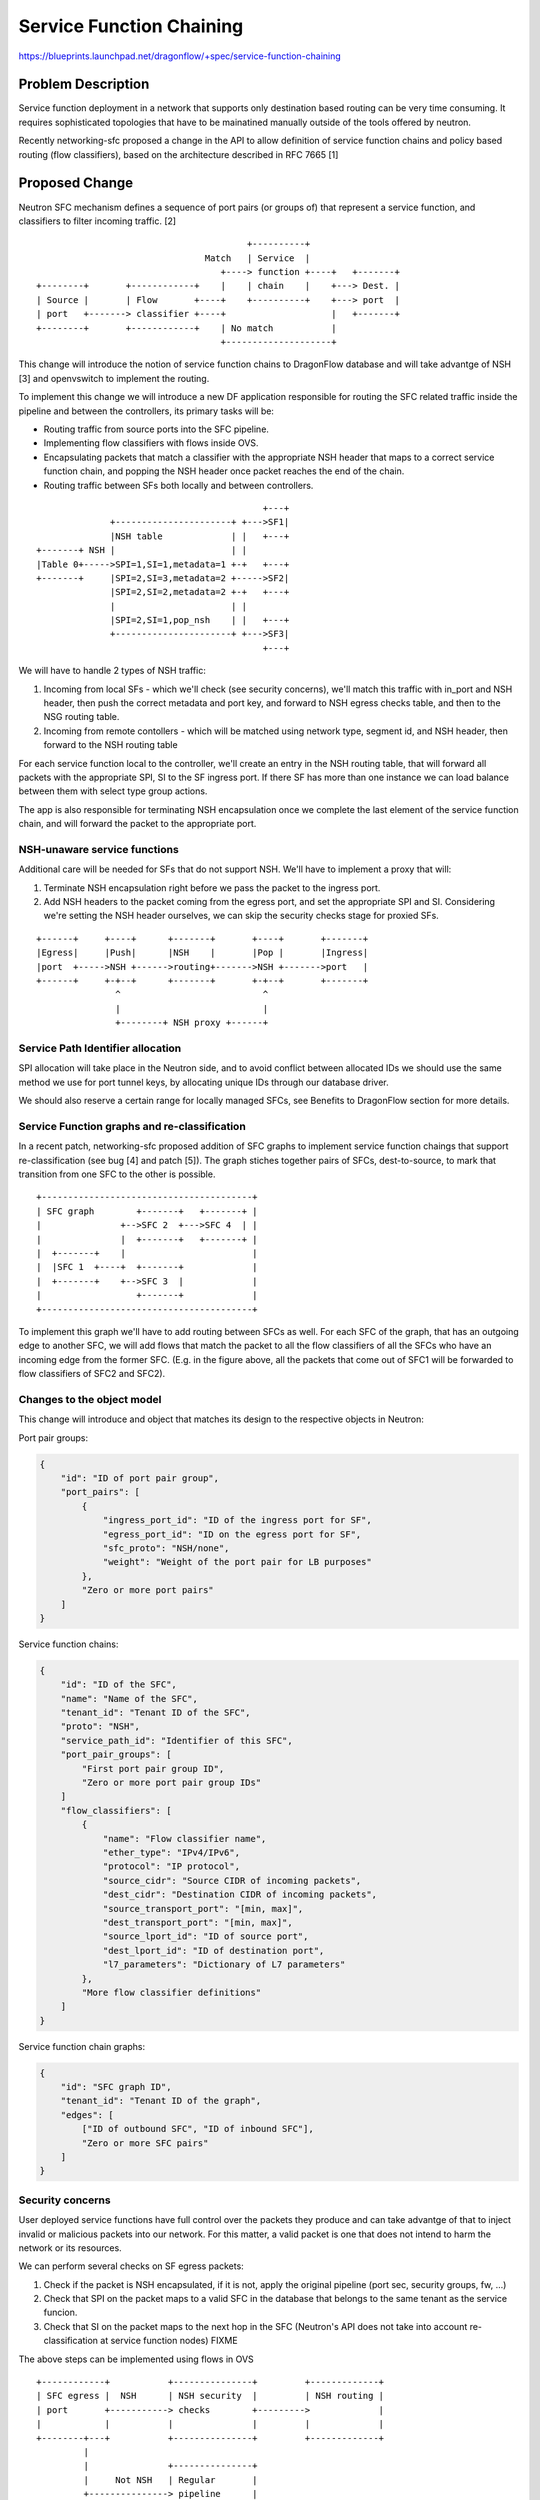 ..
 This work is licensed under a Creative Commons Attribution 3.0 Unported
 License.

 http://creativecommons.org/licenses/by/3.0/legalcode

==========================================
Service Function Chaining
==========================================

https://blueprints.launchpad.net/dragonflow/+spec/service-function-chaining

Problem Description
===================

Service function deployment in a network that supports only destination based
routing can be very time consuming. It requires sophisticated topologies that
have to be mainatined manually outside of the tools offered by neutron.

Recently networking-sfc proposed a change in the API to allow definition of
service function chains and policy based routing (flow classifiers), based
on the architecture described in RFC 7665 [1]

Proposed Change
===============

Neutron SFC mechanism defines a sequence of port pairs (or groups of) that
represent a service function, and classifiers to filter incoming traffic. [2]

::

                                         +----------+
                                 Match   | Service  |
                                    +----> function +----+   +-------+
 +--------+       +------------+    |    | chain    |    +---> Dest. |
 | Source |       | Flow       +----+    +----------+    +---> port  |
 | port   +-------> classifier +----+                    |   +-------+
 +--------+       +------------+    | No match           |
                                    +--------------------+


This change will introduce the notion of service function chains to DragonFlow
database and will take advantge of NSH [3] and openvswitch to implement the
routing.

To implement this change we will introduce a new DF application responsible
for routing the SFC related traffic inside the pipeline and between the
controllers, its primary tasks will be:

+ Routing traffic from source ports into the SFC pipeline.
+ Implementing flow classifiers with flows inside OVS.
+ Encapsulating packets that match a classifier with the appropriate NSH header
  that maps to a correct service function chain, and popping the NSH header
  once packet reaches the end of the chain.
+ Routing traffic between SFs both locally and between controllers.

::

                                            +---+
               +----------------------+ +--->SF1|
               |NSH table             | |   +---+
 +-------+ NSH |                      | |
 |Table 0+----->SPI=1,SI=1,metadata=1 +-+   +---+
 +-------+     |SPI=2,SI=3,metadata=2 +----->SF2|
               |SPI=2,SI=2,metadata=2 +-+   +---+
               |                      | |
               |SPI=2,SI=1,pop_nsh    | |   +---+
               +----------------------+ +--->SF3|
                                            +---+


We will have to handle 2 types of NSH traffic:

#. Incoming from local SFs - which we'll check (see security concerns), we'll
   match this traffic with in_port and NSH header, then push the correct
   metadata and port key, and forward to NSH egress checks table, and then to 
   the NSG routing table.
#. Incoming from remote contollers -  which will be matched using network type,
   segment id, and NSH header, then forward to the NSH routing table

For each service function local to the controller, we'll create an entry in the
NSH routing table, that will forward all packets with the appropriate SPI, SI
to the SF ingress port. If there SF has more than one instance we can load
balance between them with select type group actions.

The app is also responsible for terminating NSH encapsulation once we complete
the last element of the service function chain, and will forward the packet to
the appropriate port.

NSH-unaware service functions
-----------------------------

Additional care will be needed for SFs that do not support NSH. We'll have to
implement a proxy that will:

#. Terminate NSH encapsulation right before we pass the packet to the ingress
   port.
#. Add NSH headers to the packet coming from the egress port, and set the
   appropriate SPI and SI. Considering we're setting the NSH header ourselves,
   we can skip the security checks stage for proxied SFs.

::

 +------+     +----+      +-------+       +----+       +-------+
 |Egress|     |Push|      |NSH    |       |Pop |       |Ingress|
 |port  +----->NSH +------>routing+------->NSH +------->port   |
 +------+     +-+--+      +-------+       +-+--+       +-------+
                ^                           ^
                |                           |
                +--------+ NSH proxy +------+


Service Path Identifier allocation
----------------------------------

SPI allocation will take place in the Neutron side, and to avoid conflict
between allocated IDs we should use the same method we use for port tunnel
keys, by allocating unique IDs through our database driver.

We should also reserve a certain range for locally managed SFCs, see Benefits
to DragonFlow section for more details.

Service Function graphs and re-classification
---------------------------------------------

In a recent patch, networking-sfc proposed addition of SFC graphs to implement
service function chaings that support re-classification (see bug [4] and
patch [5]). The graph stiches together pairs of SFCs, dest-to-source, to mark
that transition from one SFC to the other is possible.

::

 +----------------------------------------+
 | SFC graph        +-------+   +-------+ |
 |               +-->SFC 2  +--->SFC 4  | |
 |               |  +-------+   +-------+ |
 |  +-------+    |                        |
 |  |SFC 1  +----+  +-------+             |
 |  +-------+    +-->SFC 3  |             |
 |                  +-------+             |
 +----------------------------------------+

To implement this graph we'll have to add routing between SFCs as well. For
each SFC of the graph, that has an outgoing edge to another SFC, we will add
flows that match the packet to all the flow classifiers of all the SFCs who
have an incoming edge from the former SFC. (E.g. in the figure above, all the
packets that come out of SFC1 will be forwarded to flow classifiers of SFC2 and
SFC2).

Changes to the object model
---------------------------

This change will introduce and object that matches its design to the respective
objects in Neutron:

Port pair groups:

.. code-block:: json

 {
     "id": "ID of port pair group",
     "port_pairs": [
         {
             "ingress_port_id": "ID of the ingress port for SF",
             "egress_port_id": "ID on the egress port for SF",
             "sfc_proto": "NSH/none",
             "weight": "Weight of the port pair for LB purposes"
         },
         "Zero or more port pairs"
     ]
 }

Service function chains:

.. code-block:: json

 {
     "id": "ID of the SFC",
     "name": "Name of the SFC",
     "tenant_id": "Tenant ID of the SFC",
     "proto": "NSH",
     "service_path_id": "Identifier of this SFC",
     "port_pair_groups": [
         "First port pair group ID",
         "Zero or more port pair group IDs"
     ]
     "flow_classifiers": [
         {
             "name": "Flow classifier name",
             "ether_type": "IPv4/IPv6",
             "protocol": "IP protocol",
             "source_cidr": "Source CIDR of incoming packets",
             "dest_cidr": "Destination CIDR of incoming packets",
             "source_transport_port": "[min, max]",
             "dest_transport_port": "[min, max]",
             "source_lport_id": "ID of source port",
             "dest_lport_id": "ID of destination port",
             "l7_parameters": "Dictionary of L7 parameters"
         },
         "More flow classifier definitions"
     ]
 }

Service function chain graphs:

.. code-block:: json

 {
     "id": "SFC graph ID",
     "tenant_id": "Tenant ID of the graph",
     "edges": [
         ["ID of outbound SFC", "ID of inbound SFC"],
         "Zero or more SFC pairs"
     ]
 }

Security concerns
-----------------
User deployed service functions have full control over the packets they produce
and can take advantge of that to inject invalid or malicious packets into our
network. For this matter, a valid packet is one that does not intend to harm
the network or its resources.

We can perform several checks on SF egress packets:

#. Check if the packet is NSH encapsulated, if it is not, apply the original
   pipeline (port sec, security groups, fw, ...)
#. Check that SPI on the packet maps to a valid SFC in the database that
   belongs to the same tenant as the service funcion.
#. Check that SI on the packet maps to the next hop in the SFC (Neutron's API
   does not take into account re-classification at service function nodes) FIXME

The above steps can be implemented using flows in OVS

::

 +------------+           +---------------+         +-------------+
 | SFC egress |  NSH      | NSH security  |         | NSH routing |
 | port       +-----------> checks        +--------->             |
 |            |           |               |         |             |
 +--------+---+           +---------------+         +-------------+
          |
          |               +---------------+
          |     Not NSH   | Regular       |
          +---------------> pipeline      |
                          |               |
                          +---------------+

Benefits to DragonFlow
----------------------
This change can help simplify dragonflow's pipeline, as now we can define our
apps (now service functions) with much less coupling to each other, and let the
service function app drive the messages between them.

For example, for each packet originating from the VM port on the controller, we
can define the following SFC:

* Port security
* Security groups
* Firewall
* Quality-of-Service
* etc

::

                +-------------------------------------+
  +------+      | Egress service function chain       |
  |  VM  |      |  +-----+  +----+  +----+  +-----+   |
  | port |------+->| Port|->| SG |->| FW |->| QoS |---+-->....
  +------+      |  | sec.|  | SF |  | SF |  | SF  |   |
                |  +-----+  +----+  +----+  +-----+   |
                +-------------------------------------+

Work Items
----------
#. Make sure openvswitch NSH patches [6] get merged
#. Implement MechDriver changes to accept the callbacks from networking-sfc
   and the relevant parts of north-bound API.
#. Implement the dragonflow controller app that manages the flows based on the
   SFCs relevant to the controller.
#. Implement SFC "port security" mechanism.
#. Integrate existing DF apps into SF chains

References
==========
[1] https://tools.ietf.org/html/rfc7665

[2] http://docs.openstack.org/developer/networking-sfc/api.html

[3] https://tools.ietf.org/html/draft-ietf-sfc-nsh-10

[4] https://bugs.launchpad.net/networking-sfc/+bug/1587486

[5] https://review.openstack.org/#/c/388802

[6] https://github.com/yyang13/ovs_nsh_patches
